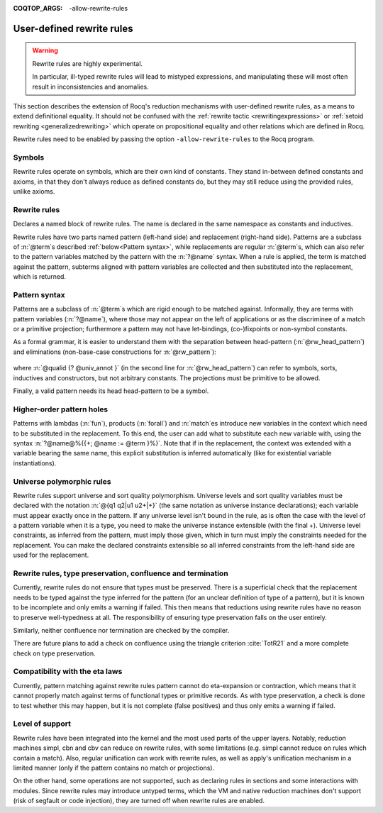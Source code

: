 :COQTOP_ARGS: -allow-rewrite-rules

.. _rewrite_rules:

User-defined rewrite rules
==========================

.. warning::

   Rewrite rules are highly experimental.

   In particular, ill-typed rewrite rules will lead to mistyped expressions,
   and manipulating these will most often result in inconsistencies and anomalies.


This section describes the extension of Rocq's reduction mechanisms with user-defined rewrite rules,
as a means to extend definitional equality. It should not be confused with the :ref:`rewrite tactic <rewritingexpressions>`
or :ref:`setoid rewriting <generalizedrewriting>` which operate on propositional equality and other relations which are defined in Rocq.

Rewrite rules need to be enabled by passing the option ``-allow-rewrite-rules``
to the Rocq program.

   .. exn:: Rewrite rule declaration requires passing the flag "-allow-rewrite-rules".
      :undocumented:

Symbols
-----------------

Rewrite rules operate on symbols, which are their own kind of constants.
They stand in-between defined constants and axioms,
in that they don't always reduce as defined constants do,
but they may still reduce using the provided rules, unlike axioms.

.. cmd:: {| Symbol | Symbols } {| @assumpt | {+ ( @assumpt ) } }
   :name: Symbol; Symbols

   Binds an :n:`@ident` to a :n:`@type` as a symbol.

   .. coqtop:: in

      Symbol pplus : nat -> nat -> nat.
      Notation "a ++ b" := (pplus a b).

Rewrite rules
---------------
.. cmd:: Rewrite {| Rule | Rules } @ident := {? %| } {+| @rewrite_rule }
  :name: Rewrite Rule; Rewrite Rules

  .. insertprodn rewrite_rule rewrite_rule

  .. prodn::
     rewrite_rule ::= {? @univ_decl %|- } @rw_pattern => @term

Declares a named block of rewrite rules. The name is declared in the same namespace as constants and inductives.

Rewrite rules have two parts named pattern (left-hand side) and replacement (right-hand side).
Patterns are a subclass of :n:`@term`\s described :ref:`below<Pattern syntax>`,
while replacements are regular :n:`@term`\s,
which can also refer to the pattern variables matched by the pattern with the :n:`?@name` syntax.
When a rule is applied, the term is matched against the pattern,
subterms aligned with pattern variables are collected
and then substituted into the replacement, which is returned.

  .. coqtop:: all

     Rewrite Rule pplus_rewrite :=
     | ?n ++ 0 => ?n
     | ?n ++ S ?m => S (?n ++ ?m)
     | 0 ++ ?n => ?n
     | S ?n ++ ?m => S (?n ++ ?m).

.. _Pattern syntax:

Pattern syntax
--------------

Patterns are a subclass of :n:`@term`\s which are rigid enough to be matched against.
Informally, they are terms with pattern variables (:n:`?@name`),
where those may not appear on the left of applications or as the discriminee of a match or a primitive projection;
furthermore a pattern may not have let-bindings, (co-)fixpoints or non-symbol constants.

As a formal grammar, it is easier to understand them with the separation between head-pattern (:n:`@rw_head_pattern`)
and eliminations (non-base-case constructions for :n:`@rw_pattern`):

  .. prodn::
     rw_pattern ::= @rw_head_pattern
     | @rw_pattern {+ @rw_pattern_arg }
     | @rw_pattern .( @qualid {? @univ_annot } )
     | match @rw_pattern {? as @name } {? in @pattern } {? return @rw_pattern_arg } with {? | } {*| @pattern => @rw_pattern_arg } end
     rw_head_pattern ::= @ident
     | @qualid {? @univ_annot }
     | fun {+ ({+ @name } {? : @rw_pattern_arg}) } => @rw_pattern_arg
     | forall {+ ({+ @name } {? : @rw_pattern_arg}) }, @rw_pattern_arg
     rw_pattern_arg ::= ?@name
     | _
     | @rw_pattern

where :n:`@qualid {? @univ_annot }` (in the second line for :n:`@rw_head_pattern`) can refer to symbols, sorts, inductives and constructors, but not arbitrary constants.
The projections must be primitive to be allowed.

Finally, a valid pattern needs its head head-pattern to be a symbol.


Higher-order pattern holes
--------------------------

Patterns with lambdas (:n:`fun`), products (:n:`forall`) and :n:`match`\es
introduce new variables in the context which need to be substituted in the replacement.
To this end, the user can add what to substitute each new variable with,
using the syntax :n:`?@name@%{{+; @name := @term }%}`.
Note that if in the replacement, the context was extended with a variable bearing the same name,
this explicit substitution is inferred automatically (like for existential variable instantiations).


   .. coqtop:: all warn

      Symbol raise : forall (A : Type), A.
      Rewrite Rule raise_nat :=
        match raise nat as n return ?P
        with 0 => _ | S _ => _ end
        => raise ?P@{n := raise nat}.

      Symbol id : forall (A : Type), A -> A.
      Rewrite Rule id_rew :=
        id (forall (x : ?A), ?P) ?f => fun (x : ?A) => id ?P (?f x).

Universe polymorphic rules
--------------------------

Rewrite rules support universe and sort quality polymorphism.
Universe levels and sort quality variables must be declared with the notation :n:`@{q1 q2|u1 u2+|+}`
(the same notation as universe instance declarations);
each variable must appear exactly once in the pattern.
If any universe level isn't bound in the rule,
as is often the case with the level of a pattern variable when it is a type,
you need to make the universe instance extensible (with the final +).
Universe level constraints, as inferred from the pattern, must imply those given,
which in turn must imply the constraints needed for the replacement.
You can make the declared constraints extensible
so all inferred constraints from the left-hand side are used for the replacement.

   .. coqtop:: reset all warn

      #[universes(polymorphic)] Symbol raise@{q|u|} : forall (A : Type@{q|u}), A.
      Rewrite Rule raise_nat :=
        @{q|u+|+} |- raise@{q|u} (forall (x : ?A), ?P) => fun (x : ?A) => raise@{q|u} ?P.

Rewrite rules, type preservation, confluence and termination
------------------------------------------------------------

Currently, rewrite rules do not ensure that types must be preserved.
There is a superficial check that the replacement needs to be typed
against the type inferred for the pattern (for an unclear definition of type of a pattern),
but it is known to be incomplete and only emits a warning if failed.
This then means that reductions using rewrite rules have no reason to preserve well-typedness at all.
The responsibility of ensuring type preservation falls on the user entirely.

Similarly, neither confluence nor termination are checked by the compiler.

There are future plans to add a check on confluence using the triangle criterion :cite:`TotR21`
and a more complete check on type preservation.

Compatibility with the eta laws
-------------------------------

Currently, pattern matching against rewrite rules pattern cannot do eta-expansion or contraction,
which means that it cannot properly match against terms of functional types or primitive records.
As with type preservation, a check is done to test whether this may happen,
but it is not complete (false positives) and thus only emits a warning if failed.

Level of support
----------------

Rewrite rules have been integrated into the kernel and the most used parts of the upper layers.
Notably, reduction machines simpl, cbn and cbv can reduce on rewrite rules,
with some limitations (e.g. simpl cannot reduce on rules which contain a match).
Also, regular unification can work with rewrite rules,
as well as apply's unification mechanism in a limited manner
(only if the pattern contains no match or projections).

On the other hand, some operations are not supported,
such as declaring rules in sections and some interactions with modules.
Since rewrite rules may introduce untyped terms,
which the VM and native reduction machines don't support (risk of segfault or code injection),
they are turned off when rewrite rules are enabled.
